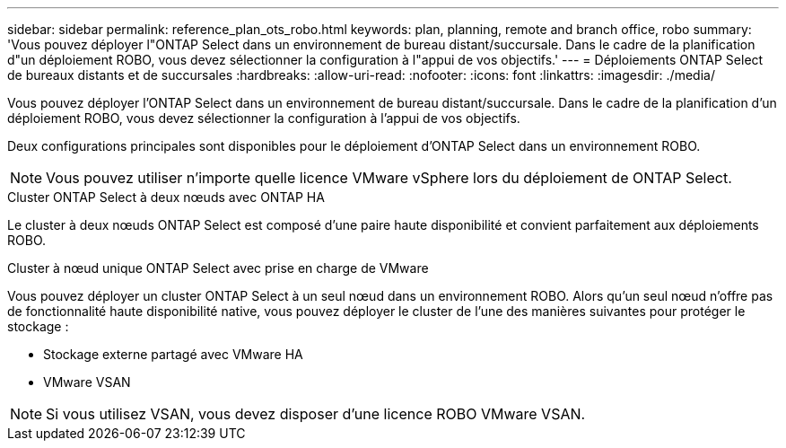 ---
sidebar: sidebar 
permalink: reference_plan_ots_robo.html 
keywords: plan, planning, remote and branch office, robo 
summary: 'Vous pouvez déployer l"ONTAP Select dans un environnement de bureau distant/succursale. Dans le cadre de la planification d"un déploiement ROBO, vous devez sélectionner la configuration à l"appui de vos objectifs.' 
---
= Déploiements ONTAP Select de bureaux distants et de succursales
:hardbreaks:
:allow-uri-read: 
:nofooter: 
:icons: font
:linkattrs: 
:imagesdir: ./media/


[role="lead"]
Vous pouvez déployer l'ONTAP Select dans un environnement de bureau distant/succursale. Dans le cadre de la planification d'un déploiement ROBO, vous devez sélectionner la configuration à l'appui de vos objectifs.

Deux configurations principales sont disponibles pour le déploiement d'ONTAP Select dans un environnement ROBO.


NOTE: Vous pouvez utiliser n'importe quelle licence VMware vSphere lors du déploiement de ONTAP Select.

.Cluster ONTAP Select à deux nœuds avec ONTAP HA
Le cluster à deux nœuds ONTAP Select est composé d'une paire haute disponibilité et convient parfaitement aux déploiements ROBO.

.Cluster à nœud unique ONTAP Select avec prise en charge de VMware
Vous pouvez déployer un cluster ONTAP Select à un seul nœud dans un environnement ROBO. Alors qu'un seul nœud n'offre pas de fonctionnalité haute disponibilité native, vous pouvez déployer le cluster de l'une des manières suivantes pour protéger le stockage :

* Stockage externe partagé avec VMware HA
* VMware VSAN



NOTE: Si vous utilisez VSAN, vous devez disposer d'une licence ROBO VMware VSAN.
